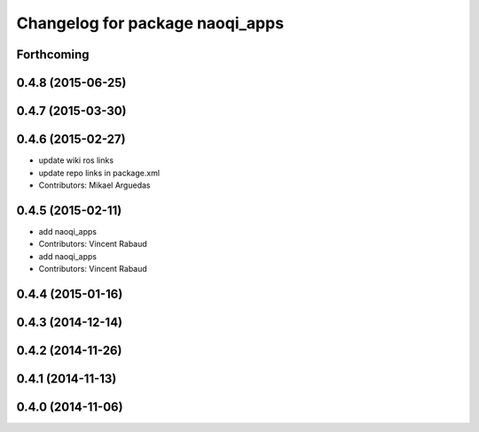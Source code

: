 ^^^^^^^^^^^^^^^^^^^^^^^^^^^^^^^^
Changelog for package naoqi_apps
^^^^^^^^^^^^^^^^^^^^^^^^^^^^^^^^

Forthcoming
-----------

0.4.8 (2015-06-25)
------------------

0.4.7 (2015-03-30)
------------------

0.4.6 (2015-02-27)
------------------
* update wiki ros links
* update repo links in package.xml
* Contributors: Mikael Arguedas

0.4.5 (2015-02-11)
------------------
* add naoqi_apps
* Contributors: Vincent Rabaud

* add naoqi_apps
* Contributors: Vincent Rabaud

0.4.4 (2015-01-16)
------------------

0.4.3 (2014-12-14)
------------------

0.4.2 (2014-11-26)
------------------

0.4.1 (2014-11-13)
------------------

0.4.0 (2014-11-06)
------------------
